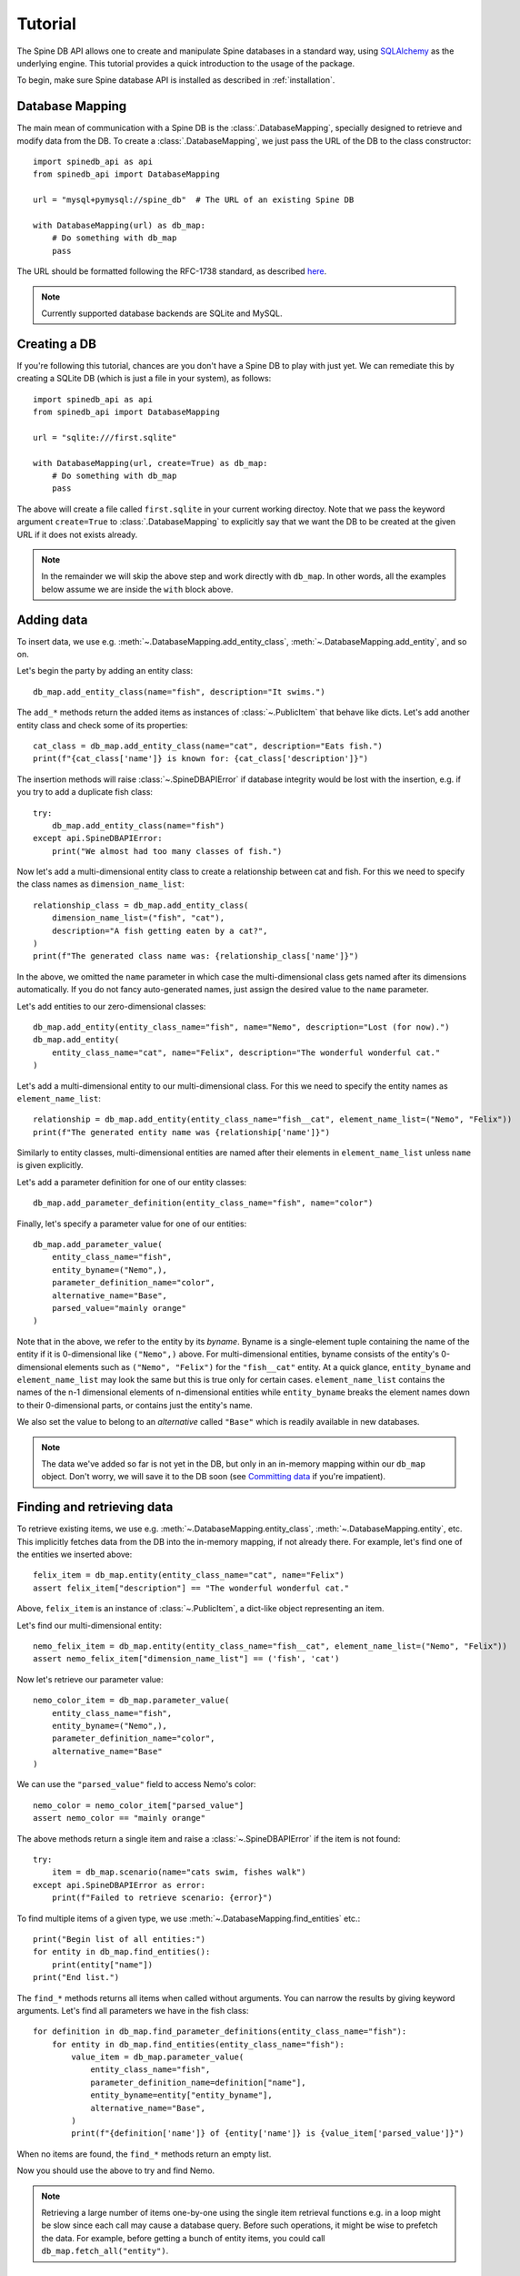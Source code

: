 ..  spinedb_api tutorial
    Created: 18.6.2018

.. _SQLAlchemy: http://www.sqlalchemy.org/

.. _tutorial:

********
Tutorial
********

The Spine DB API allows one to create and manipulate
Spine databases in a standard way, using SQLAlchemy_ as the underlying engine.
This tutorial provides a quick introduction to the usage of the package.

To begin, make sure Spine database API is installed as described in :ref:`installation`.


Database Mapping
----------------

The main mean of communication with a Spine DB is the :class:`.DatabaseMapping`,
specially designed to retrieve and modify data from the DB.
To create a :class:`.DatabaseMapping`, we just pass the URL of the DB to the class constructor::

    import spinedb_api as api
    from spinedb_api import DatabaseMapping

    url = "mysql+pymysql://spine_db"  # The URL of an existing Spine DB

    with DatabaseMapping(url) as db_map:
        # Do something with db_map
        pass

The URL should be formatted following the RFC-1738 standard, as described
`here <https://docs.sqlalchemy.org/en/14/core/engines.html?highlight=database%20urls#database-urls>`_.

.. note::

  Currently supported database backends are SQLite and MySQL.

Creating a DB
-------------

If you're following this tutorial, chances are you don't have a Spine DB to play with just yet.
We can remediate this by creating a SQLite DB (which is just a file in your system), as follows::

    import spinedb_api as api
    from spinedb_api import DatabaseMapping

    url = "sqlite:///first.sqlite"

    with DatabaseMapping(url, create=True) as db_map:
        # Do something with db_map
        pass

The above will create a file called ``first.sqlite`` in your current working directoy.
Note that we pass the keyword argument ``create=True`` to :class:`.DatabaseMapping` to explicitly say
that we want the DB to be created at the given URL
if it does not exists already.

.. note::

  In the remainder we will skip the above step and work directly with ``db_map``. In other words,
  all the examples below assume we are inside the ``with`` block above.

Adding data
-----------

To insert data, we use e.g. :meth:`~.DatabaseMapping.add_entity_class`, :meth:`~.DatabaseMapping.add_entity`,
and so on.

Let's begin the party by adding an entity class::

    db_map.add_entity_class(name="fish", description="It swims.")

The ``add_*`` methods return the added items as instances of :class:`~.PublicItem` that behave like dicts.
Let's add another entity class and check some of its properties::

    cat_class = db_map.add_entity_class(name="cat", description="Eats fish.")
    print(f"{cat_class['name']} is known for: {cat_class['description']}")

The insertion methods will raise :class:`~.SpineDBAPIError` if database integrity would be lost
with the insertion, e.g. if you try to add a duplicate fish class::

    try:
        db_map.add_entity_class(name="fish")
    except api.SpineDBAPIError:
        print("We almost had too many classes of fish.")

Now let's add a multi-dimensional entity class to create a relationship between cat and fish.
For this we need to specify the class names as ``dimension_name_list``::

    relationship_class = db_map.add_entity_class(
        dimension_name_list=("fish", "cat"),
        description="A fish getting eaten by a cat?",
    )
    print(f"The generated class name was: {relationship_class['name']}")

In the above, we omitted the ``name`` parameter in which case the multi-dimensional class
gets named after its dimensions automatically.
If you do not fancy auto-generated names, just assign the desired value to the ``name`` parameter.

Let's add entities to our zero-dimensional classes::

    db_map.add_entity(entity_class_name="fish", name="Nemo", description="Lost (for now).")
    db_map.add_entity(
        entity_class_name="cat", name="Felix", description="The wonderful wonderful cat."
    )

Let's add a multi-dimensional entity to our multi-dimensional class. For this we need to specify the entity names
as ``element_name_list``::

    relationship = db_map.add_entity(entity_class_name="fish__cat", element_name_list=("Nemo", "Felix"))
    print(f"The generated entity name was {relationship['name']}")

Similarly to entity classes, multi-dimensional entities are named after their elements in ``element_name_list``
unless ``name`` is given explicitly.

Let's add a parameter definition for one of our entity classes::

    db_map.add_parameter_definition(entity_class_name="fish", name="color")

Finally, let's specify a parameter value for one of our entities::

    db_map.add_parameter_value(
        entity_class_name="fish",
        entity_byname=("Nemo",),
        parameter_definition_name="color",
        alternative_name="Base",
        parsed_value="mainly orange"
    )

Note that in the above, we refer to the entity by its *byname*.
Byname is a single-element tuple containing the name of the entity if it is 0-dimensional like ``("Nemo",)`` above.
For multi-dimensional entities, byname consists of the entity's 0-dimensional elements
such as ``("Nemo", "Felix")`` for the ``"fish__cat"`` entity.
At a quick glance, ``entity_byname`` and ``element_name_list`` may look the same
but this is true only for certain cases.
``element_name_list`` contains the names of the n-1 dimensional elements of n-dimensional entities
while ``entity_byname`` breaks the element names down to their 0-dimensional parts, or contains just the entity's name.

We also set the value to belong to an *alternative* called ``"Base"``
which is readily available in new databases.

.. note::

  The data we've added so far is not yet in the DB, but only in an in-memory mapping within our ``db_map`` object.
  Don't worry, we will save it to the DB soon (see `Committing data`_ if you're impatient).

Finding and retrieving data
---------------------------

To retrieve existing items, we use e.g. :meth:`~.DatabaseMapping.entity_class`,
:meth:`~.DatabaseMapping.entity`, etc.
This implicitly fetches data from the DB
into the in-memory mapping, if not already there.
For example, let's find one of the entities we inserted above::

    felix_item = db_map.entity(entity_class_name="cat", name="Felix")
    assert felix_item["description"] == "The wonderful wonderful cat."

Above, ``felix_item`` is an instance of :class:`~.PublicItem`, a dict-like object representing an item.

Let's find our multi-dimensional entity::

    nemo_felix_item = db_map.entity(entity_class_name="fish__cat", element_name_list=("Nemo", "Felix"))
    assert nemo_felix_item["dimension_name_list"] == ('fish', 'cat')

Now let's retrieve our parameter value::

    nemo_color_item = db_map.parameter_value(
        entity_class_name="fish",
        entity_byname=("Nemo",),
        parameter_definition_name="color",
        alternative_name="Base"
    )

We can use the ``"parsed_value"`` field to access Nemo's color::

    nemo_color = nemo_color_item["parsed_value"]
    assert nemo_color == "mainly orange"

The above methods return a single item and raise a :class:`~.SpineDBAPIError` if the item is not found::

    try:
        item = db_map.scenario(name="cats swim, fishes walk")
    except api.SpineDBAPIError as error:
        print(f"Failed to retrieve scenario: {error}")

To find multiple items of a given type, we use :meth:`~.DatabaseMapping.find_entities` etc.::

    print("Begin list of all entities:")
    for entity in db_map.find_entities():
        print(entity["name"])
    print("End list.")

The ``find_*`` methods returns all items when called without arguments.
You can narrow the results by giving keyword arguments.
Let's find all parameters we have in the fish class::

    for definition in db_map.find_parameter_definitions(entity_class_name="fish"):
        for entity in db_map.find_entities(entity_class_name="fish"):
            value_item = db_map.parameter_value(
                entity_class_name="fish",
                parameter_definition_name=definition["name"],
                entity_byname=entity["entity_byname"],
                alternative_name="Base",
            )
            print(f"{definition['name']} of {entity['name']} is {value_item['parsed_value']}")

When no items are found, the ``find_*`` methods return an empty list.

Now you should use the above to try and find Nemo.

.. note::

  Retrieving a large number of items one-by-one using the single item retrieval functions e.g. in a loop
  might be slow since each call may cause a database query.
  Before such operations, it might be wise to prefetch the data.
  For example, before getting a bunch of entity items, you could call
  ``db_map.fetch_all("entity")``.

Updating data
-------------

To update data, we use the :meth:`~.PublicItem.update` method of :class:`~.PublicItem`.

Let's rename our fish entity to avoid any copyright infringements::

    db_map.entity(entity_class_name="fish", name="Nemo").update(name="NotNemo")

To be safe, let's also change the color::

    value_item = db_map.parameter_value(
        entity_class_name="fish",
        entity_byname=("NotNemo",),
        parameter_definition_name="color",
        alternative_name="Base",
    )
    value_item.update(parsed_value="not that orange")
    print(f"{value_item['parameter_definition_name']} of {value_item['entity_byname']} is now {value_item['parsed_value']}")

Note how we need to use the new entity name ``NotNemo`` to retrieve the parameter value
since we just renamed it.

The above allows modifying any property of an item as long as it makes sense.
Let's try to turn ``"Felix"`` into something entirely different::

    try:
        db_map.entity(entity_class_name="cat", name="Felix").update(entity_class_name="ferret")
    except api.SpineDBAPIError as error:
        print(f"Failed to turn Felix into ferret: {error}")

An ``update`` method also exists in :class:`.DatabaseMapping`.
Since our fishes are not encumbered by intellectual property rights anymore,
let's update the entity class description::

    db_map.update_entity_class(name="fish", description="It swims free of copyrights.")

Note, that if we wanted to update the *name* or any other property that is needed to identify an item this way,
we must provide its id so :class:`.DatabaseMapping` can find the right item to update.
Our cat class contains only wonderful cats so let's update its name to reflect the fact::

    cat_class = db_map.entity_class(name="cat")
    db_map.update_entity_class(id=cat_class["id"], name="wonderful_cat")
    print(f"The new class name is {cat_class['name']}")

Updating an item directly using the :class:`.DatabaseMapping` instance also updates existing :class:`~.PublicItem` objects.

Removing data
-------------

You know what, let's just remove the entity entirely.
To do this we can use the :meth:`~.PublicItem.remove` method of :class:`~.PublicItem`::

    not_nemo = db_map.entity(entity_class_name="fish", name="NotNemo")
    not_nemo.remove()

Note that the above call removes items in *cascade*,
meaning that items that depend on ``"NotNemo"`` will get removed as well.
We have one such item in the database, namely the ``"color"`` parameter value
which also gets dropped when the above method is called.

Another way to remove items is to use the ``remove_*`` methods of :class:`.DatabaseMapping`.
Let's try to remove the ``"color"`` value again.
This time will raise a :class:`.SpineDBAPIError` because the item has been removed already::

    try:
        db_map.remove_parameter_value(
            entity_class_name="fish",
            parameter_definition_name="color",
            entity_byname=not_nemo["entity_byname"],
            alternative_name="Base",
        )
    except SpineDBAPIError as error:
        print(f"Failed to remove value a second time: {error}")

Perhaps surprisingly, we could still use the ``not_nemo`` item above to provide the ``entity_byname`` argument.
As we will soon see, it is sometimes useful to keep the dead around.

Restoring data
--------------

Already regretting we lost Ne... I mean the fish that is not Nemo?
It is possible to resurrect a removed item and bring back all its dependants with :meth:`~.PublicItem.restore`::

    not_nemo.restore()

The above will also bring back the ``"color"`` parameter value.

Luckily, we stored ``"NotNemo"`` in a variable ``not_nemo`` before removing it
so it was possible to call :meth:`~.PublicItem.restore` on it.

Committing data
---------------

Enough messing around. To save the contents of the in-memory mapping into the DB,
we use :meth:`~.DatabaseMapping.commit_session`::

    db_map.commit_session("Find Nemo, then lose him again")
